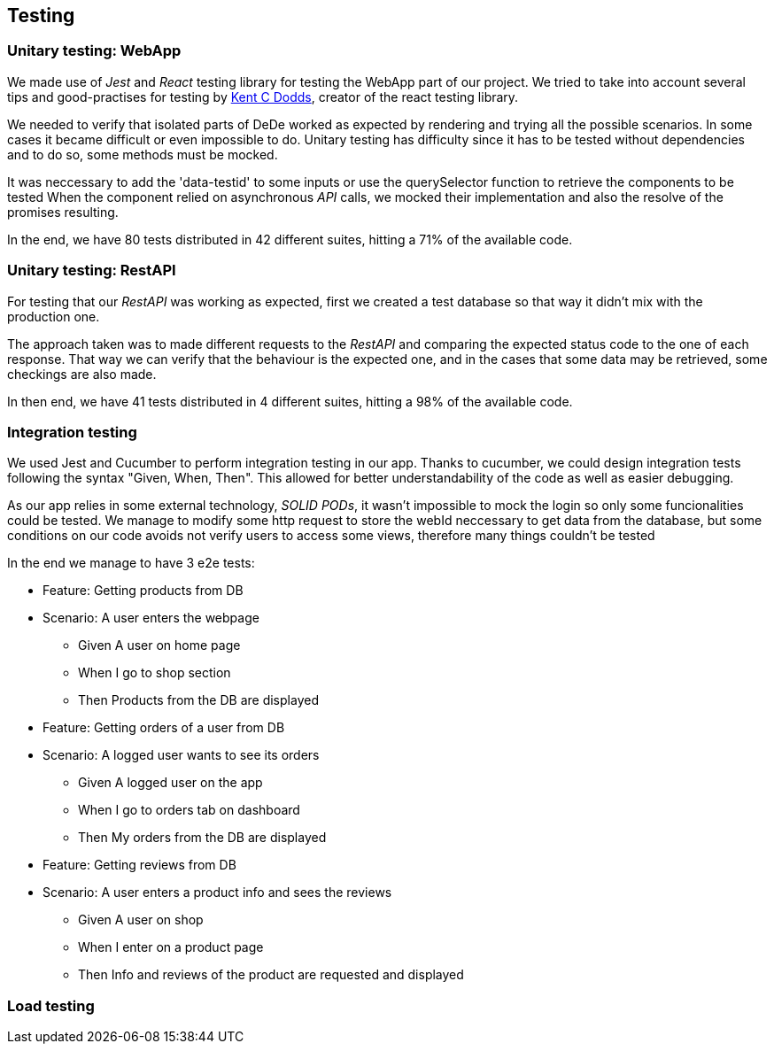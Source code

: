 == Testing

=== Unitary testing: WebApp

We made use of _Jest_ and _React_ testing library for testing the WebApp part of our project. We tried to take into account several tips and good-practises for testing by https://kentcdodds.com[Kent C Dodds], creator of the react testing library. 

We needed to verify that isolated parts of DeDe worked as expected by rendering and trying all the possible scenarios. In some cases it became difficult or even impossible to do. Unitary testing has difficulty since it has to be tested without dependencies and to do so, some methods must be mocked.

It was neccessary to add the 'data-testid' to some inputs or use the querySelector function to retrieve the components to be tested
When the component relied on asynchronous _API_ calls, we mocked their implementation and also the resolve of the promises resulting.

In the end, we have 80 tests distributed in 42 different suites, hitting a 71% of the available code.

=== Unitary testing: RestAPI

For testing that our _RestAPI_ was working as expected, first we created a test database so that way it didn't mix with the production one.

The approach taken was to made different requests to the _RestAPI_ and comparing the expected status code to the one of each response. That way we can verify that the behaviour is the expected one, and in the cases that some data may be retrieved, some checkings are also made.

In then end, we have 41 tests distributed in 4 different suites, hitting a 98% of the available code.

=== Integration testing

We used Jest and Cucumber to perform integration testing in our app. Thanks to cucumber, we could design integration tests following the syntax "Given, When, Then". This allowed for better understandability of the code as well as easier debugging.

As our app relies in some external technology, _SOLID PODs_, it wasn't impossible to mock the login so only some funcionalities could be tested. We manage to modify some http request to store the webId neccessary to get data from the database, but some conditions on our code avoids not verify users to access some views, therefore many things couldn't be tested

In the end we manage to have 3 e2e tests:

====

 * Feature: Getting products from DB

 * Scenario: A user enters the webpage
    - Given A user on home page
    - When I go to shop section
    - Then Products from the DB are displayed

====

====

 * Feature: Getting orders of a user from DB

 * Scenario: A logged user wants to see its orders
    - Given A logged user on the app
    - When I go to orders tab on dashboard
    - Then My orders from the DB are displayed

====

====

 * Feature: Getting reviews from DB

 * Scenario: A user enters a product info and sees the reviews
    - Given A user on shop
    - When I enter on a product page
    - Then Info and reviews of the product are requested and displayed

====


=== Load testing
